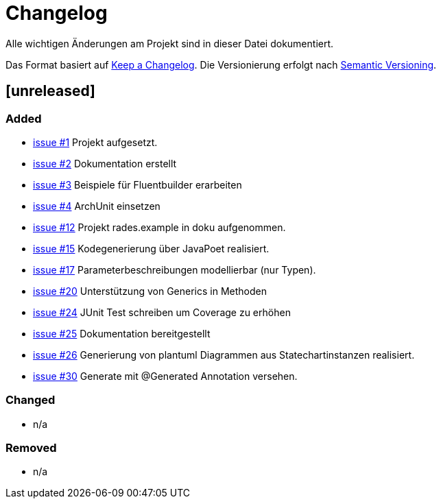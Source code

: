 # Changelog
Alle wichtigen Änderungen am Projekt sind in dieser Datei dokumentiert.

Das Format basiert auf http://keepachangelog.com/de/[Keep a Changelog].
Die Versionierung erfolgt nach http://semver.org/lang/de/[Semantic Versioning].

// ## [3.1.1] fertiggestellt 2018-05-11

## [unreleased]
### Added

- https://github.com/FunThomas424242/rades.fluent-builder/issues/1[issue #1] Projekt aufgesetzt.
- https://github.com/FunThomas424242/rades.fluent-builder/issues/2[issue #2] Dokumentation erstellt
- https://github.com/FunThomas424242/rades.fluent-builder/issues/3[issue #3] Beispiele für Fluentbuilder erarbeiten
- https://github.com/FunThomas424242/rades.fluent-builder/issues/4[issue #4] ArchUnit einsetzen
- https://github.com/FunThomas424242/rades.fluent-builder/issues/12[issue #12] Projekt rades.example in doku aufgenommen.
- https://github.com/FunThomas424242/rades.fluent-builder/issues/15[issue #15] Kodegenerierung über JavaPoet realisiert.
- https://github.com/FunThomas424242/rades.fluent-builder/issues/17[issue #17] Parameterbeschreibungen modellierbar (nur Typen).
- https://github.com/FunThomas424242/rades.fluent-builder/issues/20[issue #20] Unterstützung von Generics in Methoden
- https://github.com/FunThomas424242/rades.fluent-builder/issues/24[issue #24] JUnit Test schreiben um Coverage zu erhöhen
- https://github.com/FunThomas424242/rades.fluent-builder/issues/25[issue #25] Dokumentation bereitgestellt
- https://github.com/FunThomas424242/rades.fluent-builder/issues/26[issue #26] Generierung von plantuml Diagrammen aus Statechartinstanzen realisiert.
- https://github.com/FunThomas424242/rades.fluent-builder/issues/30[issue #30] Generate mit @Generated Annotation versehen.



### Changed

- n/a

### Removed

- n/a
